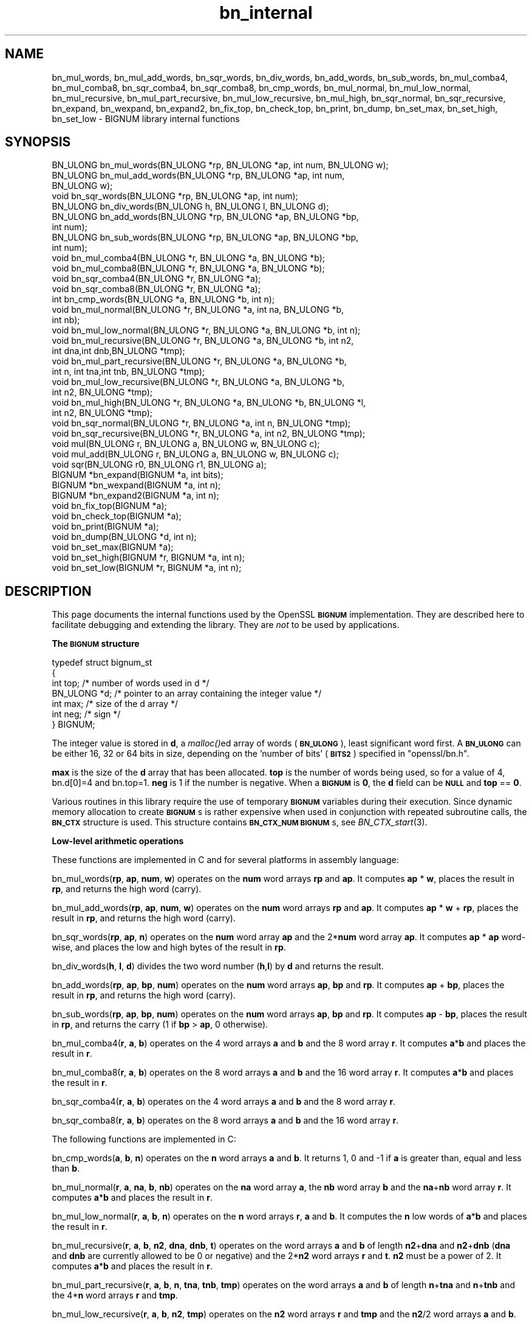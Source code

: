 .\" Automatically generated by Pod::Man 2.16 (Pod::Simple 3.05)
.\"
.\" Standard preamble:
.\" ========================================================================
.de Sh \" Subsection heading
.br
.if t .Sp
.ne 5
.PP
\fB\\$1\fR
.PP
..
.de Sp \" Vertical space (when we can't use .PP)
.if t .sp .5v
.if n .sp
..
.de Vb \" Begin verbatim text
.ft CW
.nf
.ne \\$1
..
.de Ve \" End verbatim text
.ft R
.fi
..
.\" Set up some character translations and predefined strings.  \*(-- will
.\" give an unbreakable dash, \*(PI will give pi, \*(L" will give a left
.\" double quote, and \*(R" will give a right double quote.  \*(C+ will
.\" give a nicer C++.  Capital omega is used to do unbreakable dashes and
.\" therefore won't be available.  \*(C` and \*(C' expand to `' in nroff,
.\" nothing in troff, for use with C<>.
.tr \(*W-
.ds C+ C\v'-.1v'\h'-1p'\s-2+\h'-1p'+\s0\v'.1v'\h'-1p'
.ie n \{\
.    ds -- \(*W-
.    ds PI pi
.    if (\n(.H=4u)&(1m=24u) .ds -- \(*W\h'-12u'\(*W\h'-12u'-\" diablo 10 pitch
.    if (\n(.H=4u)&(1m=20u) .ds -- \(*W\h'-12u'\(*W\h'-8u'-\"  diablo 12 pitch
.    ds L" ""
.    ds R" ""
.    ds C` ""
.    ds C' ""
'br\}
.el\{\
.    ds -- \|\(em\|
.    ds PI \(*p
.    ds L" ``
.    ds R" ''
'br\}
.\"
.\" Escape single quotes in literal strings from groff's Unicode transform.
.ie \n(.g .ds Aq \(aq
.el       .ds Aq '
.\"
.\" If the F register is turned on, we'll generate index entries on stderr for
.\" titles (.TH), headers (.SH), subsections (.Sh), items (.Ip), and index
.\" entries marked with X<> in POD.  Of course, you'll have to process the
.\" output yourself in some meaningful fashion.
.ie \nF \{\
.    de IX
.    tm Index:\\$1\t\\n%\t"\\$2"
..
.    nr % 0
.    rr F
.\}
.el \{\
.    de IX
..
.\}
.\"
.\" Accent mark definitions (@(#)ms.acc 1.5 88/02/08 SMI; from UCB 4.2).
.\" Fear.  Run.  Save yourself.  No user-serviceable parts.
.    \" fudge factors for nroff and troff
.if n \{\
.    ds #H 0
.    ds #V .8m
.    ds #F .3m
.    ds #[ \f1
.    ds #] \fP
.\}
.if t \{\
.    ds #H ((1u-(\\\\n(.fu%2u))*.13m)
.    ds #V .6m
.    ds #F 0
.    ds #[ \&
.    ds #] \&
.\}
.    \" simple accents for nroff and troff
.if n \{\
.    ds ' \&
.    ds ` \&
.    ds ^ \&
.    ds , \&
.    ds ~ ~
.    ds /
.\}
.if t \{\
.    ds ' \\k:\h'-(\\n(.wu*8/10-\*(#H)'\'\h"|\\n:u"
.    ds ` \\k:\h'-(\\n(.wu*8/10-\*(#H)'\`\h'|\\n:u'
.    ds ^ \\k:\h'-(\\n(.wu*10/11-\*(#H)'^\h'|\\n:u'
.    ds , \\k:\h'-(\\n(.wu*8/10)',\h'|\\n:u'
.    ds ~ \\k:\h'-(\\n(.wu-\*(#H-.1m)'~\h'|\\n:u'
.    ds / \\k:\h'-(\\n(.wu*8/10-\*(#H)'\z\(sl\h'|\\n:u'
.\}
.    \" troff and (daisy-wheel) nroff accents
.ds : \\k:\h'-(\\n(.wu*8/10-\*(#H+.1m+\*(#F)'\v'-\*(#V'\z.\h'.2m+\*(#F'.\h'|\\n:u'\v'\*(#V'
.ds 8 \h'\*(#H'\(*b\h'-\*(#H'
.ds o \\k:\h'-(\\n(.wu+\w'\(de'u-\*(#H)/2u'\v'-.3n'\*(#[\z\(de\v'.3n'\h'|\\n:u'\*(#]
.ds d- \h'\*(#H'\(pd\h'-\w'~'u'\v'-.25m'\f2\(hy\fP\v'.25m'\h'-\*(#H'
.ds D- D\\k:\h'-\w'D'u'\v'-.11m'\z\(hy\v'.11m'\h'|\\n:u'
.ds th \*(#[\v'.3m'\s+1I\s-1\v'-.3m'\h'-(\w'I'u*2/3)'\s-1o\s+1\*(#]
.ds Th \*(#[\s+2I\s-2\h'-\w'I'u*3/5'\v'-.3m'o\v'.3m'\*(#]
.ds ae a\h'-(\w'a'u*4/10)'e
.ds Ae A\h'-(\w'A'u*4/10)'E
.    \" corrections for vroff
.if v .ds ~ \\k:\h'-(\\n(.wu*9/10-\*(#H)'\s-2\u~\d\s+2\h'|\\n:u'
.if v .ds ^ \\k:\h'-(\\n(.wu*10/11-\*(#H)'\v'-.4m'^\v'.4m'\h'|\\n:u'
.    \" for low resolution devices (crt and lpr)
.if \n(.H>23 .if \n(.V>19 \
\{\
.    ds : e
.    ds 8 ss
.    ds o a
.    ds d- d\h'-1'\(ga
.    ds D- D\h'-1'\(hy
.    ds th \o'bp'
.    ds Th \o'LP'
.    ds ae ae
.    ds Ae AE
.\}
.rm #[ #] #H #V #F C
.\" ========================================================================
.\"
.IX Title "bn_internal 3"
.TH bn_internal 3 "2009-04-11" "0.9.8k" "OpenSSL"
.\" For nroff, turn off justification.  Always turn off hyphenation; it makes
.\" way too many mistakes in technical documents.
.if n .ad l
.nh
.SH "NAME"
bn_mul_words, bn_mul_add_words, bn_sqr_words, bn_div_words,
bn_add_words, bn_sub_words, bn_mul_comba4, bn_mul_comba8,
bn_sqr_comba4, bn_sqr_comba8, bn_cmp_words, bn_mul_normal,
bn_mul_low_normal, bn_mul_recursive, bn_mul_part_recursive,
bn_mul_low_recursive, bn_mul_high, bn_sqr_normal, bn_sqr_recursive,
bn_expand, bn_wexpand, bn_expand2, bn_fix_top, bn_check_top,
bn_print, bn_dump, bn_set_max, bn_set_high, bn_set_low \- BIGNUM
library internal functions
.SH "SYNOPSIS"
.IX Header "SYNOPSIS"
.Vb 9
\& BN_ULONG bn_mul_words(BN_ULONG *rp, BN_ULONG *ap, int num, BN_ULONG w);
\& BN_ULONG bn_mul_add_words(BN_ULONG *rp, BN_ULONG *ap, int num,
\&   BN_ULONG w);
\& void     bn_sqr_words(BN_ULONG *rp, BN_ULONG *ap, int num);
\& BN_ULONG bn_div_words(BN_ULONG h, BN_ULONG l, BN_ULONG d);
\& BN_ULONG bn_add_words(BN_ULONG *rp, BN_ULONG *ap, BN_ULONG *bp,
\&   int num);
\& BN_ULONG bn_sub_words(BN_ULONG *rp, BN_ULONG *ap, BN_ULONG *bp,
\&   int num);
\&
\& void bn_mul_comba4(BN_ULONG *r, BN_ULONG *a, BN_ULONG *b);
\& void bn_mul_comba8(BN_ULONG *r, BN_ULONG *a, BN_ULONG *b);
\& void bn_sqr_comba4(BN_ULONG *r, BN_ULONG *a);
\& void bn_sqr_comba8(BN_ULONG *r, BN_ULONG *a);
\&
\& int bn_cmp_words(BN_ULONG *a, BN_ULONG *b, int n);
\&
\& void bn_mul_normal(BN_ULONG *r, BN_ULONG *a, int na, BN_ULONG *b,
\&   int nb);
\& void bn_mul_low_normal(BN_ULONG *r, BN_ULONG *a, BN_ULONG *b, int n);
\& void bn_mul_recursive(BN_ULONG *r, BN_ULONG *a, BN_ULONG *b, int n2,
\&   int dna,int dnb,BN_ULONG *tmp);
\& void bn_mul_part_recursive(BN_ULONG *r, BN_ULONG *a, BN_ULONG *b,
\&   int n, int tna,int tnb, BN_ULONG *tmp);
\& void bn_mul_low_recursive(BN_ULONG *r, BN_ULONG *a, BN_ULONG *b,
\&   int n2, BN_ULONG *tmp);
\& void bn_mul_high(BN_ULONG *r, BN_ULONG *a, BN_ULONG *b, BN_ULONG *l,
\&   int n2, BN_ULONG *tmp);
\&
\& void bn_sqr_normal(BN_ULONG *r, BN_ULONG *a, int n, BN_ULONG *tmp);
\& void bn_sqr_recursive(BN_ULONG *r, BN_ULONG *a, int n2, BN_ULONG *tmp);
\&
\& void mul(BN_ULONG r, BN_ULONG a, BN_ULONG w, BN_ULONG c);
\& void mul_add(BN_ULONG r, BN_ULONG a, BN_ULONG w, BN_ULONG c);
\& void sqr(BN_ULONG r0, BN_ULONG r1, BN_ULONG a);
\&
\& BIGNUM *bn_expand(BIGNUM *a, int bits);
\& BIGNUM *bn_wexpand(BIGNUM *a, int n);
\& BIGNUM *bn_expand2(BIGNUM *a, int n);
\& void bn_fix_top(BIGNUM *a);
\&
\& void bn_check_top(BIGNUM *a);
\& void bn_print(BIGNUM *a);
\& void bn_dump(BN_ULONG *d, int n);
\& void bn_set_max(BIGNUM *a);
\& void bn_set_high(BIGNUM *r, BIGNUM *a, int n);
\& void bn_set_low(BIGNUM *r, BIGNUM *a, int n);
.Ve
.SH "DESCRIPTION"
.IX Header "DESCRIPTION"
This page documents the internal functions used by the OpenSSL
\&\fB\s-1BIGNUM\s0\fR implementation. They are described here to facilitate
debugging and extending the library. They are \fInot\fR to be used by
applications.
.Sh "The \s-1BIGNUM\s0 structure"
.IX Subsection "The BIGNUM structure"
.Vb 7
\& typedef struct bignum_st
\&        {
\&        int top;      /* number of words used in d */
\&        BN_ULONG *d;  /* pointer to an array containing the integer value */
\&        int max;      /* size of the d array */
\&        int neg;      /* sign */
\&        } BIGNUM;
.Ve
.PP
The integer value is stored in \fBd\fR, a \fImalloc()\fRed array of words (\fB\s-1BN_ULONG\s0\fR),
least significant word first. A \fB\s-1BN_ULONG\s0\fR can be either 16, 32 or 64 bits
in size, depending on the 'number of bits' (\fB\s-1BITS2\s0\fR) specified in
\&\f(CW\*(C`openssl/bn.h\*(C'\fR.
.PP
\&\fBmax\fR is the size of the \fBd\fR array that has been allocated.  \fBtop\fR
is the number of words being used, so for a value of 4, bn.d[0]=4 and
bn.top=1.  \fBneg\fR is 1 if the number is negative.  When a \fB\s-1BIGNUM\s0\fR is
\&\fB0\fR, the \fBd\fR field can be \fB\s-1NULL\s0\fR and \fBtop\fR == \fB0\fR.
.PP
Various routines in this library require the use of temporary
\&\fB\s-1BIGNUM\s0\fR variables during their execution.  Since dynamic memory
allocation to create \fB\s-1BIGNUM\s0\fRs is rather expensive when used in
conjunction with repeated subroutine calls, the \fB\s-1BN_CTX\s0\fR structure is
used.  This structure contains \fB\s-1BN_CTX_NUM\s0\fR \fB\s-1BIGNUM\s0\fRs, see
\&\fIBN_CTX_start\fR\|(3).
.Sh "Low-level arithmetic operations"
.IX Subsection "Low-level arithmetic operations"
These functions are implemented in C and for several platforms in
assembly language:
.PP
bn_mul_words(\fBrp\fR, \fBap\fR, \fBnum\fR, \fBw\fR) operates on the \fBnum\fR word
arrays \fBrp\fR and \fBap\fR.  It computes \fBap\fR * \fBw\fR, places the result
in \fBrp\fR, and returns the high word (carry).
.PP
bn_mul_add_words(\fBrp\fR, \fBap\fR, \fBnum\fR, \fBw\fR) operates on the \fBnum\fR
word arrays \fBrp\fR and \fBap\fR.  It computes \fBap\fR * \fBw\fR + \fBrp\fR, places
the result in \fBrp\fR, and returns the high word (carry).
.PP
bn_sqr_words(\fBrp\fR, \fBap\fR, \fBn\fR) operates on the \fBnum\fR word array
\&\fBap\fR and the 2*\fBnum\fR word array \fBap\fR.  It computes \fBap\fR * \fBap\fR
word-wise, and places the low and high bytes of the result in \fBrp\fR.
.PP
bn_div_words(\fBh\fR, \fBl\fR, \fBd\fR) divides the two word number (\fBh\fR,\fBl\fR)
by \fBd\fR and returns the result.
.PP
bn_add_words(\fBrp\fR, \fBap\fR, \fBbp\fR, \fBnum\fR) operates on the \fBnum\fR word
arrays \fBap\fR, \fBbp\fR and \fBrp\fR.  It computes \fBap\fR + \fBbp\fR, places the
result in \fBrp\fR, and returns the high word (carry).
.PP
bn_sub_words(\fBrp\fR, \fBap\fR, \fBbp\fR, \fBnum\fR) operates on the \fBnum\fR word
arrays \fBap\fR, \fBbp\fR and \fBrp\fR.  It computes \fBap\fR \- \fBbp\fR, places the
result in \fBrp\fR, and returns the carry (1 if \fBbp\fR > \fBap\fR, 0
otherwise).
.PP
bn_mul_comba4(\fBr\fR, \fBa\fR, \fBb\fR) operates on the 4 word arrays \fBa\fR and
\&\fBb\fR and the 8 word array \fBr\fR.  It computes \fBa\fR*\fBb\fR and places the
result in \fBr\fR.
.PP
bn_mul_comba8(\fBr\fR, \fBa\fR, \fBb\fR) operates on the 8 word arrays \fBa\fR and
\&\fBb\fR and the 16 word array \fBr\fR.  It computes \fBa\fR*\fBb\fR and places the
result in \fBr\fR.
.PP
bn_sqr_comba4(\fBr\fR, \fBa\fR, \fBb\fR) operates on the 4 word arrays \fBa\fR and
\&\fBb\fR and the 8 word array \fBr\fR.
.PP
bn_sqr_comba8(\fBr\fR, \fBa\fR, \fBb\fR) operates on the 8 word arrays \fBa\fR and
\&\fBb\fR and the 16 word array \fBr\fR.
.PP
The following functions are implemented in C:
.PP
bn_cmp_words(\fBa\fR, \fBb\fR, \fBn\fR) operates on the \fBn\fR word arrays \fBa\fR
and \fBb\fR.  It returns 1, 0 and \-1 if \fBa\fR is greater than, equal and
less than \fBb\fR.
.PP
bn_mul_normal(\fBr\fR, \fBa\fR, \fBna\fR, \fBb\fR, \fBnb\fR) operates on the \fBna\fR
word array \fBa\fR, the \fBnb\fR word array \fBb\fR and the \fBna\fR+\fBnb\fR word
array \fBr\fR.  It computes \fBa\fR*\fBb\fR and places the result in \fBr\fR.
.PP
bn_mul_low_normal(\fBr\fR, \fBa\fR, \fBb\fR, \fBn\fR) operates on the \fBn\fR word
arrays \fBr\fR, \fBa\fR and \fBb\fR.  It computes the \fBn\fR low words of
\&\fBa\fR*\fBb\fR and places the result in \fBr\fR.
.PP
bn_mul_recursive(\fBr\fR, \fBa\fR, \fBb\fR, \fBn2\fR, \fBdna\fR, \fBdnb\fR, \fBt\fR) operates
on the word arrays \fBa\fR and \fBb\fR of length \fBn2\fR+\fBdna\fR and \fBn2\fR+\fBdnb\fR
(\fBdna\fR and \fBdnb\fR are currently allowed to be 0 or negative) and the 2*\fBn2\fR
word arrays \fBr\fR and \fBt\fR.  \fBn2\fR must be a power of 2.  It computes
\&\fBa\fR*\fBb\fR and places the result in \fBr\fR.
.PP
bn_mul_part_recursive(\fBr\fR, \fBa\fR, \fBb\fR, \fBn\fR, \fBtna\fR, \fBtnb\fR, \fBtmp\fR)
operates on the word arrays \fBa\fR and \fBb\fR of length \fBn\fR+\fBtna\fR and
\&\fBn\fR+\fBtnb\fR and the 4*\fBn\fR word arrays \fBr\fR and \fBtmp\fR.
.PP
bn_mul_low_recursive(\fBr\fR, \fBa\fR, \fBb\fR, \fBn2\fR, \fBtmp\fR) operates on the
\&\fBn2\fR word arrays \fBr\fR and \fBtmp\fR and the \fBn2\fR/2 word arrays \fBa\fR
and \fBb\fR.
.PP
bn_mul_high(\fBr\fR, \fBa\fR, \fBb\fR, \fBl\fR, \fBn2\fR, \fBtmp\fR) operates on the
\&\fBn2\fR word arrays \fBr\fR, \fBa\fR, \fBb\fR and \fBl\fR (?) and the 3*\fBn2\fR word
array \fBtmp\fR.
.PP
\&\fIBN_mul()\fR calls \fIbn_mul_normal()\fR, or an optimized implementation if the
factors have the same size: \fIbn_mul_comba8()\fR is used if they are 8
words long, \fIbn_mul_recursive()\fR if they are larger than
\&\fB\s-1BN_MULL_SIZE_NORMAL\s0\fR and the size is an exact multiple of the word
size, and \fIbn_mul_part_recursive()\fR for others that are larger than
\&\fB\s-1BN_MULL_SIZE_NORMAL\s0\fR.
.PP
bn_sqr_normal(\fBr\fR, \fBa\fR, \fBn\fR, \fBtmp\fR) operates on the \fBn\fR word array
\&\fBa\fR and the 2*\fBn\fR word arrays \fBtmp\fR and \fBr\fR.
.PP
The implementations use the following macros which, depending on the
architecture, may use \*(L"long long\*(R" C operations or inline assembler.
They are defined in \f(CW\*(C`bn_lcl.h\*(C'\fR.
.PP
mul(\fBr\fR, \fBa\fR, \fBw\fR, \fBc\fR) computes \fBw\fR*\fBa\fR+\fBc\fR and places the
low word of the result in \fBr\fR and the high word in \fBc\fR.
.PP
mul_add(\fBr\fR, \fBa\fR, \fBw\fR, \fBc\fR) computes \fBw\fR*\fBa\fR+\fBr\fR+\fBc\fR and
places the low word of the result in \fBr\fR and the high word in \fBc\fR.
.PP
sqr(\fBr0\fR, \fBr1\fR, \fBa\fR) computes \fBa\fR*\fBa\fR and places the low word
of the result in \fBr0\fR and the high word in \fBr1\fR.
.Sh "Size changes"
.IX Subsection "Size changes"
\&\fIbn_expand()\fR ensures that \fBb\fR has enough space for a \fBbits\fR bit
number.  \fIbn_wexpand()\fR ensures that \fBb\fR has enough space for an
\&\fBn\fR word number.  If the number has to be expanded, both macros
call \fIbn_expand2()\fR, which allocates a new \fBd\fR array and copies the
data.  They return \fB\s-1NULL\s0\fR on error, \fBb\fR otherwise.
.PP
The \fIbn_fix_top()\fR macro reduces \fBa\->top\fR to point to the most
significant non-zero word plus one when \fBa\fR has shrunk.
.Sh "Debugging"
.IX Subsection "Debugging"
\&\fIbn_check_top()\fR verifies that \f(CW\*(C`((a)\->top >= 0 && (a)\->top
<= (a)\->max)\*(C'\fR.  A violation will cause the program to abort.
.PP
\&\fIbn_print()\fR prints \fBa\fR to stderr. \fIbn_dump()\fR prints \fBn\fR words at \fBd\fR
(in reverse order, i.e. most significant word first) to stderr.
.PP
\&\fIbn_set_max()\fR makes \fBa\fR a static number with a \fBmax\fR of its current size.
This is used by \fIbn_set_low()\fR and \fIbn_set_high()\fR to make \fBr\fR a read-only
\&\fB\s-1BIGNUM\s0\fR that contains the \fBn\fR low or high words of \fBa\fR.
.PP
If \fB\s-1BN_DEBUG\s0\fR is not defined, \fIbn_check_top()\fR, \fIbn_print()\fR, \fIbn_dump()\fR
and \fIbn_set_max()\fR are defined as empty macros.
.SH "SEE ALSO"
.IX Header "SEE ALSO"
\&\fIbn\fR\|(3)
